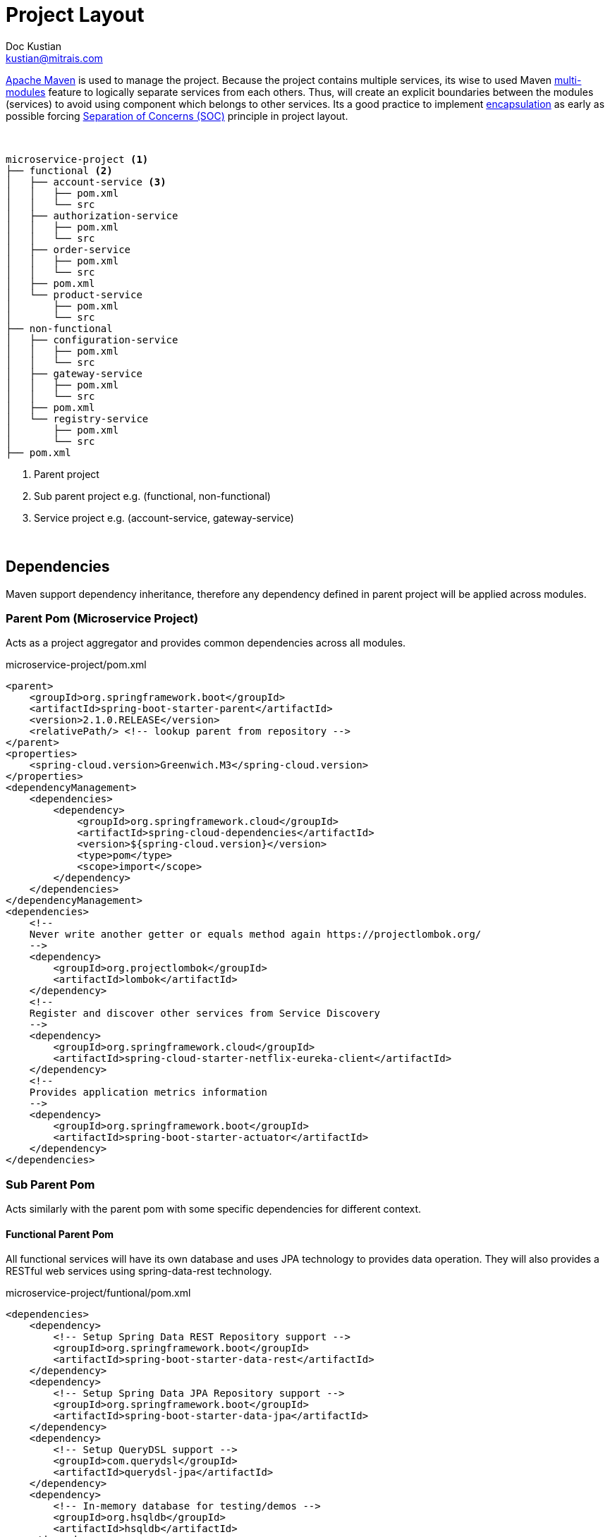 = Project Layout
Doc Kustian <kustian@mitrais.com>
:icons: font
:bl: pass:[ +]

https://maven.apache.org[Apache Maven] is used to manage the project. Because the project contains
multiple services, its wise to used Maven
https://maven.apache.org/guides/mini/guide-multiple-modules.html[multi-modules] feature to logically
separate services from each others. Thus, will create an explicit boundaries between the
modules (services) to avoid using component which belongs to other services. Its a good practice to
implement https://en.wikipedia.org/wiki/Encapsulation_(computer_programming)[encapsulation] as early
as possible forcing https://en.wikipedia.org/wiki/Separation_of_concerns[Separation of Concerns (SOC)]
principle in project layout.

{bl}

[source, console]
----
microservice-project <1>
├── functional <2>
│   ├── account-service <3>
│   │   ├── pom.xml
│   │   └── src
│   ├── authorization-service
│   │   ├── pom.xml
│   │   └── src
│   ├── order-service
│   │   ├── pom.xml
│   │   └── src
│   ├── pom.xml
│   └── product-service
│       ├── pom.xml
│       └── src
├── non-functional
│   ├── configuration-service
│   │   ├── pom.xml
│   │   └── src
│   ├── gateway-service
│   │   ├── pom.xml
│   │   └── src
│   ├── pom.xml
│   └── registry-service
│       ├── pom.xml
│       └── src
├── pom.xml
----
<1> Parent project
<2> Sub parent project e.g. (functional, non-functional)
<3> Service project e.g. (account-service, gateway-service)

{bl}

== Dependencies
Maven support dependency inheritance, therefore any dependency defined in parent project will be
applied across modules.

=== Parent Pom (Microservice Project)
Acts as a project aggregator and provides common dependencies across all modules.

.microservice-project/pom.xml
[source, xml]
----
<parent>
    <groupId>org.springframework.boot</groupId>
    <artifactId>spring-boot-starter-parent</artifactId>
    <version>2.1.0.RELEASE</version>
    <relativePath/> <!-- lookup parent from repository -->
</parent>
<properties>
    <spring-cloud.version>Greenwich.M3</spring-cloud.version>
</properties>
<dependencyManagement>
    <dependencies>
        <dependency>
            <groupId>org.springframework.cloud</groupId>
            <artifactId>spring-cloud-dependencies</artifactId>
            <version>${spring-cloud.version}</version>
            <type>pom</type>
            <scope>import</scope>
        </dependency>
    </dependencies>
</dependencyManagement>
<dependencies>
    <!--
    Never write another getter or equals method again https://projectlombok.org/
    -->
    <dependency>
        <groupId>org.projectlombok</groupId>
        <artifactId>lombok</artifactId>
    </dependency>
    <!--
    Register and discover other services from Service Discovery
    -->
    <dependency>
        <groupId>org.springframework.cloud</groupId>
        <artifactId>spring-cloud-starter-netflix-eureka-client</artifactId>
    </dependency>
    <!--
    Provides application metrics information
    -->
    <dependency>
        <groupId>org.springframework.boot</groupId>
        <artifactId>spring-boot-starter-actuator</artifactId>
    </dependency>
</dependencies>
----

=== Sub Parent Pom
Acts similarly with the parent pom with some specific dependencies for different context.

==== Functional Parent Pom
All functional services will have its own database and uses JPA technology to provides data operation.
They will also provides a RESTful web services using spring-data-rest technology.

.microservice-project/funtional/pom.xml
[source, xml]
----
<dependencies>
    <dependency>
        <!-- Setup Spring Data REST Repository support -->
        <groupId>org.springframework.boot</groupId>
        <artifactId>spring-boot-starter-data-rest</artifactId>
    </dependency>
    <dependency>
        <!-- Setup Spring Data JPA Repository support -->
        <groupId>org.springframework.boot</groupId>
        <artifactId>spring-boot-starter-data-jpa</artifactId>
    </dependency>
    <dependency>
        <!-- Setup QueryDSL support -->
        <groupId>com.querydsl</groupId>
        <artifactId>querydsl-jpa</artifactId>
    </dependency>
    <dependency>
        <!-- In-memory database for testing/demos -->
        <groupId>org.hsqldb</groupId>
        <artifactId>hsqldb</artifactId>
    </dependency>
</dependencies>
----

==== Non-Functional Parent Pom
All non-functional service doesn't provide features related directly with the business process.
Therefore no specific dependencies defined in the pom file.

== Building and Running
To build the project, simply execute the following command `mvn clean install`. The command will
compile, run unit-tests if any, and create jar files for each services.

To run the service, go to each target directory of the service and execute the created jar file
`java -jar [service-name]-[version].jar` e.g. `java -jar configuration-service-0.0.0-SNAPSHOT.jar`

=== Docker Images
To build the project as docker images, simply add `docker` profile as an extra parameter.

[source, console]
----
mvn clean install -P docker
----

The command above will create docker images with the following image name format
`mitraisosc/microservice/[ARTIFACT_ID]:[VERSION]`. Example for `configuration-service`, the created
docker image name is `mitraisosc/microservice/configuration-service:0.0.0-SNAPSHOT`.
Deployment as docker containerr is documented in link:docker-deployment.html[Docker Deployment]

NOTE: Let's start to look at each services starting with link:configuration-service.html[Configuration Service]